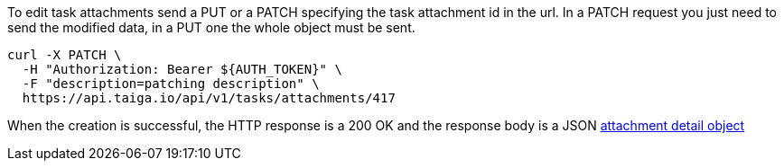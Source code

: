 To edit task attachments send a PUT or a PATCH specifying the task attachment id in the url.
In a PATCH request you just need to send the modified data, in a PUT one the whole object must be sent.

[source,bash]
----
curl -X PATCH \
  -H "Authorization: Bearer ${AUTH_TOKEN}" \
  -F "description=patching description" \
  https://api.taiga.io/api/v1/tasks/attachments/417
----

When the creation is successful, the HTTP response is a 200 OK and the response body is a JSON link:#object-attachment-detail[attachment detail object]
